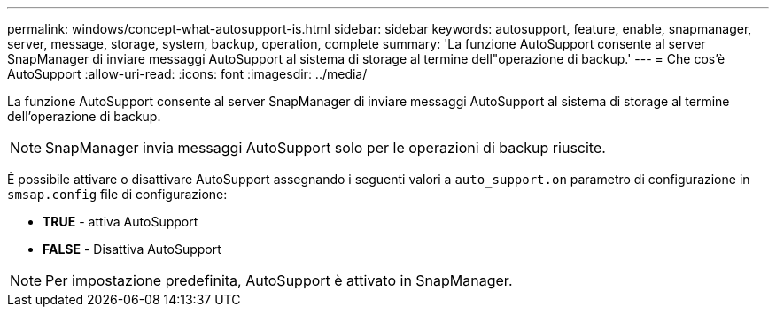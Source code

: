---
permalink: windows/concept-what-autosupport-is.html 
sidebar: sidebar 
keywords: autosupport, feature, enable, snapmanager, server, message, storage, system, backup, operation, complete 
summary: 'La funzione AutoSupport consente al server SnapManager di inviare messaggi AutoSupport al sistema di storage al termine dell"operazione di backup.' 
---
= Che cos'è AutoSupport
:allow-uri-read: 
:icons: font
:imagesdir: ../media/


[role="lead"]
La funzione AutoSupport consente al server SnapManager di inviare messaggi AutoSupport al sistema di storage al termine dell'operazione di backup.


NOTE: SnapManager invia messaggi AutoSupport solo per le operazioni di backup riuscite.

È possibile attivare o disattivare AutoSupport assegnando i seguenti valori a `auto_support.on` parametro di configurazione in `smsap.config` file di configurazione:

* *TRUE* - attiva AutoSupport
* *FALSE* - Disattiva AutoSupport



NOTE: Per impostazione predefinita, AutoSupport è attivato in SnapManager.
